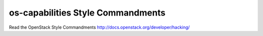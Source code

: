 os-capabilities Style Commandments
===============================================

Read the OpenStack Style Commandments http://docs.openstack.org/developer/hacking/
